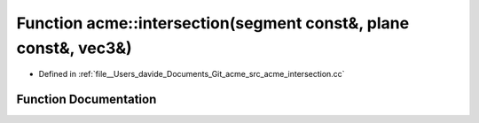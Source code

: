 .. _exhale_function_namespaceacme_1a56ab590aebe3e89f81149ddb35084ad4:

Function acme::intersection(segment const&, plane const&, vec3&)
================================================================

- Defined in :ref:`file__Users_davide_Documents_Git_acme_src_acme_intersection.cc`


Function Documentation
----------------------


.. doxygenfunction:: acme::intersection(segment const&, plane const&, vec3&)
